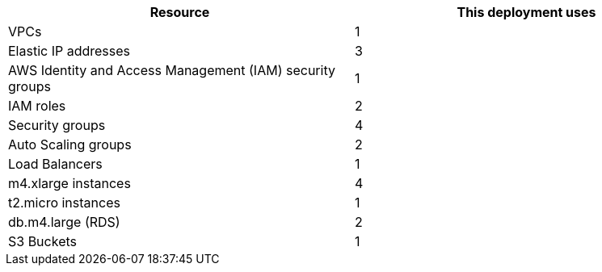 // Replace the <n> in each row to specify the number of resources used in this deployment. Remove the rows for resources that aren’t used.
|===
|Resource |This deployment uses

// Space needed to maintain table headers
|VPCs |1
|Elastic IP addresses |3
|AWS Identity and Access Management (IAM) security groups |1
|IAM roles |2
|Security groups |4
|Auto Scaling groups |2
|Load Balancers |1
|m4.xlarge instances |4
|t2.micro instances |1
|db.m4.large (RDS) |2
|S3 Buckets |1
|===
